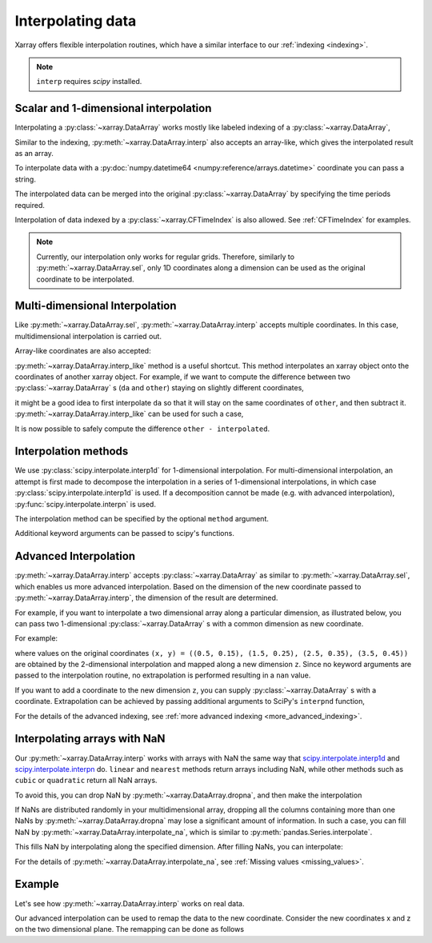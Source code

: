 .. _interp:

Interpolating data
==================

.. ipython:: python
    :suppress:

    import numpy as np
    import pandas as pd
    import xarray as xr

    np.random.seed(123456)

Xarray offers flexible interpolation routines, which have a similar interface
to our :ref:`indexing <indexing>`.

.. note::

  ``interp`` requires `scipy` installed.


Scalar and 1-dimensional interpolation
--------------------------------------

Interpolating a :py:class:`~xarray.DataArray` works mostly like labeled
indexing of a :py:class:`~xarray.DataArray`,

.. ipython:: python

    da = xr.DataArray(
        np.sin(0.3 * np.arange(12).reshape(4, 3)),
        [("time", np.arange(4)), ("space", [0.1, 0.2, 0.3])],
    )
    # label lookup
    da.sel(time=3)

    # interpolation
    da.interp(time=2.5)


Similar to the indexing, :py:meth:`~xarray.DataArray.interp` also accepts an
array-like, which gives the interpolated result as an array.

.. ipython:: python

    # label lookup
    da.sel(time=[2, 3])

    # interpolation
    da.interp(time=[2.5, 3.5])

To interpolate data with a :py:doc:`numpy.datetime64 <numpy:reference/arrays.datetime>` coordinate you can pass a string.

.. ipython:: python

    da_dt64 = xr.DataArray(
        [1, 3], [("time", pd.date_range("1/1/2000", "1/3/2000", periods=2))]
    )
    da_dt64.interp(time="2000-01-02")

The interpolated data can be merged into the original :py:class:`~xarray.DataArray`
by specifying the time periods required.

.. ipython:: python

    da_dt64.interp(time=pd.date_range("1/1/2000", "1/3/2000", periods=3))

Interpolation of data indexed by a :py:class:`~xarray.CFTimeIndex` is also
allowed.  See :ref:`CFTimeIndex` for examples.

.. note::

  Currently, our interpolation only works for regular grids.
  Therefore, similarly to :py:meth:`~xarray.DataArray.sel`,
  only 1D coordinates along a dimension can be used as the
  original coordinate to be interpolated.


Multi-dimensional Interpolation
-------------------------------

Like :py:meth:`~xarray.DataArray.sel`, :py:meth:`~xarray.DataArray.interp`
accepts multiple coordinates. In this case, multidimensional interpolation
is carried out.

.. ipython:: python

    # label lookup
    da.sel(time=2, space=0.1)

    # interpolation
    da.interp(time=2.5, space=0.15)

Array-like coordinates are also accepted:

.. ipython:: python

    # label lookup
    da.sel(time=[2, 3], space=[0.1, 0.2])

    # interpolation
    da.interp(time=[1.5, 2.5], space=[0.15, 0.25])


:py:meth:`~xarray.DataArray.interp_like` method is a useful shortcut. This
method interpolates an xarray object onto the coordinates of another xarray
object. For example, if we want to compute the difference between
two :py:class:`~xarray.DataArray` s (``da`` and ``other``) staying on slightly
different coordinates,

.. ipython:: python

    other = xr.DataArray(
        np.sin(0.4 * np.arange(9).reshape(3, 3)),
        [("time", [0.9, 1.9, 2.9]), ("space", [0.15, 0.25, 0.35])],
    )

it might be a good idea to first interpolate ``da`` so that it will stay on the
same coordinates of ``other``, and then subtract it.
:py:meth:`~xarray.DataArray.interp_like` can be used for such a case,

.. ipython:: python

    # interpolate da along other's coordinates
    interpolated = da.interp_like(other)
    interpolated

It is now possible to safely compute the difference ``other - interpolated``.


Interpolation methods
---------------------

We use :py:class:`scipy.interpolate.interp1d` for 1-dimensional interpolation.
For multi-dimensional interpolation, an attempt is first made to decompose the
interpolation in a series of 1-dimensional interpolations, in which case
:py:class:`scipy.interpolate.interp1d` is used. If a decomposition cannot be
made (e.g. with advanced interpolation), :py:func:`scipy.interpolate.interpn` is
used.

The interpolation method can be specified by the optional ``method`` argument.

.. ipython:: python

    da = xr.DataArray(
        np.sin(np.linspace(0, 2 * np.pi, 10)),
        dims="x",
        coords={"x": np.linspace(0, 1, 10)},
    )

    da.plot.line("o", label="original")
    da.interp(x=np.linspace(0, 1, 100)).plot.line(label="linear (default)")
    da.interp(x=np.linspace(0, 1, 100), method="cubic").plot.line(label="cubic")
    @savefig interpolation_sample1.png width=4in
    plt.legend()

Additional keyword arguments can be passed to scipy's functions.

.. ipython:: python

    # fill 0 for the outside of the original coordinates.
    da.interp(x=np.linspace(-0.5, 1.5, 10), kwargs={"fill_value": 0.0})
    # 1-dimensional extrapolation
    da.interp(x=np.linspace(-0.5, 1.5, 10), kwargs={"fill_value": "extrapolate"})
    # multi-dimensional extrapolation
    da = xr.DataArray(
        np.sin(0.3 * np.arange(12).reshape(4, 3)),
        [("time", np.arange(4)), ("space", [0.1, 0.2, 0.3])],
    )

    da.interp(
        time=4, space=np.linspace(-0.1, 0.5, 10), kwargs={"fill_value": "extrapolate"}
    )


Advanced Interpolation
----------------------

:py:meth:`~xarray.DataArray.interp` accepts :py:class:`~xarray.DataArray`
as similar to :py:meth:`~xarray.DataArray.sel`, which enables us more advanced interpolation.
Based on the dimension of the new coordinate passed to :py:meth:`~xarray.DataArray.interp`, the dimension of the result are determined.

For example, if you want to interpolate a two dimensional array along a particular dimension, as illustrated below,
you can pass two 1-dimensional :py:class:`~xarray.DataArray` s with
a common dimension as new coordinate.

.. image:: ../_static/advanced_selection_interpolation.svg
    :height: 200px
    :width: 400 px
    :alt: advanced indexing and interpolation
    :align: center

For example:

.. ipython:: python

    da = xr.DataArray(
        np.sin(0.3 * np.arange(20).reshape(5, 4)),
        [("x", np.arange(5)), ("y", [0.1, 0.2, 0.3, 0.4])],
    )
    # advanced indexing
    x = xr.DataArray([0, 2, 4], dims="z")
    y = xr.DataArray([0.1, 0.2, 0.3], dims="z")
    da.sel(x=x, y=y)

    # advanced interpolation, without extrapolation
    x = xr.DataArray([0.5, 1.5, 2.5, 3.5], dims="z")
    y = xr.DataArray([0.15, 0.25, 0.35, 0.45], dims="z")
    da.interp(x=x, y=y)

where values on the original coordinates
``(x, y) = ((0.5, 0.15), (1.5, 0.25), (2.5, 0.35), (3.5, 0.45))`` are obtained
by the 2-dimensional interpolation and mapped along a new dimension ``z``. Since
no keyword arguments are passed to the interpolation routine, no extrapolation
is performed resulting in a ``nan`` value.

If you want to add a coordinate to the new dimension ``z``, you can supply
:py:class:`~xarray.DataArray` s with a coordinate. Extrapolation can be achieved
by passing additional arguments to SciPy's ``interpnd`` function,

.. ipython:: python

    x = xr.DataArray([0.5, 1.5, 2.5, 3.5], dims="z", coords={"z": ["a", "b", "c", "d"]})
    y = xr.DataArray(
        [0.15, 0.25, 0.35, 0.45], dims="z", coords={"z": ["a", "b", "c", "d"]}
    )
    da.interp(x=x, y=y, kwargs={"fill_value": None})

For the details of the advanced indexing,
see :ref:`more advanced indexing <more_advanced_indexing>`.


Interpolating arrays with NaN
-----------------------------

Our :py:meth:`~xarray.DataArray.interp` works with arrays with NaN
the same way that
`scipy.interpolate.interp1d <https://docs.scipy.org/doc/scipy/reference/generated/scipy.interpolate.interp1d.html>`_ and
`scipy.interpolate.interpn <https://docs.scipy.org/doc/scipy/reference/generated/scipy.interpolate.interpn.html>`_ do.
``linear`` and ``nearest`` methods return arrays including NaN,
while other methods such as ``cubic`` or ``quadratic`` return all NaN arrays.

.. ipython:: python

    da = xr.DataArray([0, 2, np.nan, 3, 3.25], dims="x", coords={"x": range(5)})
    da.interp(x=[0.5, 1.5, 2.5])
    da.interp(x=[0.5, 1.5, 2.5], method="cubic")

To avoid this, you can drop NaN by :py:meth:`~xarray.DataArray.dropna`, and
then make the interpolation

.. ipython:: python

    dropped = da.dropna("x")
    dropped
    dropped.interp(x=[0.5, 1.5, 2.5], method="cubic")

If NaNs are distributed randomly in your multidimensional array,
dropping all the columns containing more than one NaNs by
:py:meth:`~xarray.DataArray.dropna` may lose a significant amount of information.
In such a case, you can fill NaN by :py:meth:`~xarray.DataArray.interpolate_na`,
which is similar to :py:meth:`pandas.Series.interpolate`.

.. ipython:: python

    filled = da.interpolate_na(dim="x")
    filled

This fills NaN by interpolating along the specified dimension.
After filling NaNs, you can interpolate:

.. ipython:: python

    filled.interp(x=[0.5, 1.5, 2.5], method="cubic")

For the details of :py:meth:`~xarray.DataArray.interpolate_na`,
see :ref:`Missing values <missing_values>`.


Example
-------

Let's see how :py:meth:`~xarray.DataArray.interp` works on real data.

.. ipython:: python

    # Raw data
    ds = xr.tutorial.open_dataset("air_temperature").isel(time=0)
    fig, axes = plt.subplots(ncols=2, figsize=(10, 4))
    ds.air.plot(ax=axes[0])
    axes[0].set_title("Raw data")

    # Interpolated data
    new_lon = np.linspace(ds.lon[0], ds.lon[-1], ds.dims["lon"] * 4)
    new_lat = np.linspace(ds.lat[0], ds.lat[-1], ds.dims["lat"] * 4)
    dsi = ds.interp(lat=new_lat, lon=new_lon)
    dsi.air.plot(ax=axes[1])
    @savefig interpolation_sample3.png width=8in
    axes[1].set_title("Interpolated data")

Our advanced interpolation can be used to remap the data to the new coordinate.
Consider the new coordinates x and z on the two dimensional plane.
The remapping can be done as follows

.. ipython:: python

    # new coordinate
    x = np.linspace(240, 300, 100)
    z = np.linspace(20, 70, 100)
    # relation between new and original coordinates
    lat = xr.DataArray(z, dims=["z"], coords={"z": z})
    lon = xr.DataArray(
        (x[:, np.newaxis] - 270) / np.cos(z * np.pi / 180) + 270,
        dims=["x", "z"],
        coords={"x": x, "z": z},
    )

    fig, axes = plt.subplots(ncols=2, figsize=(10, 4))
    ds.air.plot(ax=axes[0])
    # draw the new coordinate on the original coordinates.
    for idx in [0, 33, 66, 99]:
        axes[0].plot(lon.isel(x=idx), lat, "--k")
    for idx in [0, 33, 66, 99]:
        axes[0].plot(*xr.broadcast(lon.isel(z=idx), lat.isel(z=idx)), "--k")
    axes[0].set_title("Raw data")

    dsi = ds.interp(lon=lon, lat=lat)
    dsi.air.plot(ax=axes[1])
    @savefig interpolation_sample4.png width=8in
    axes[1].set_title("Remapped data")
